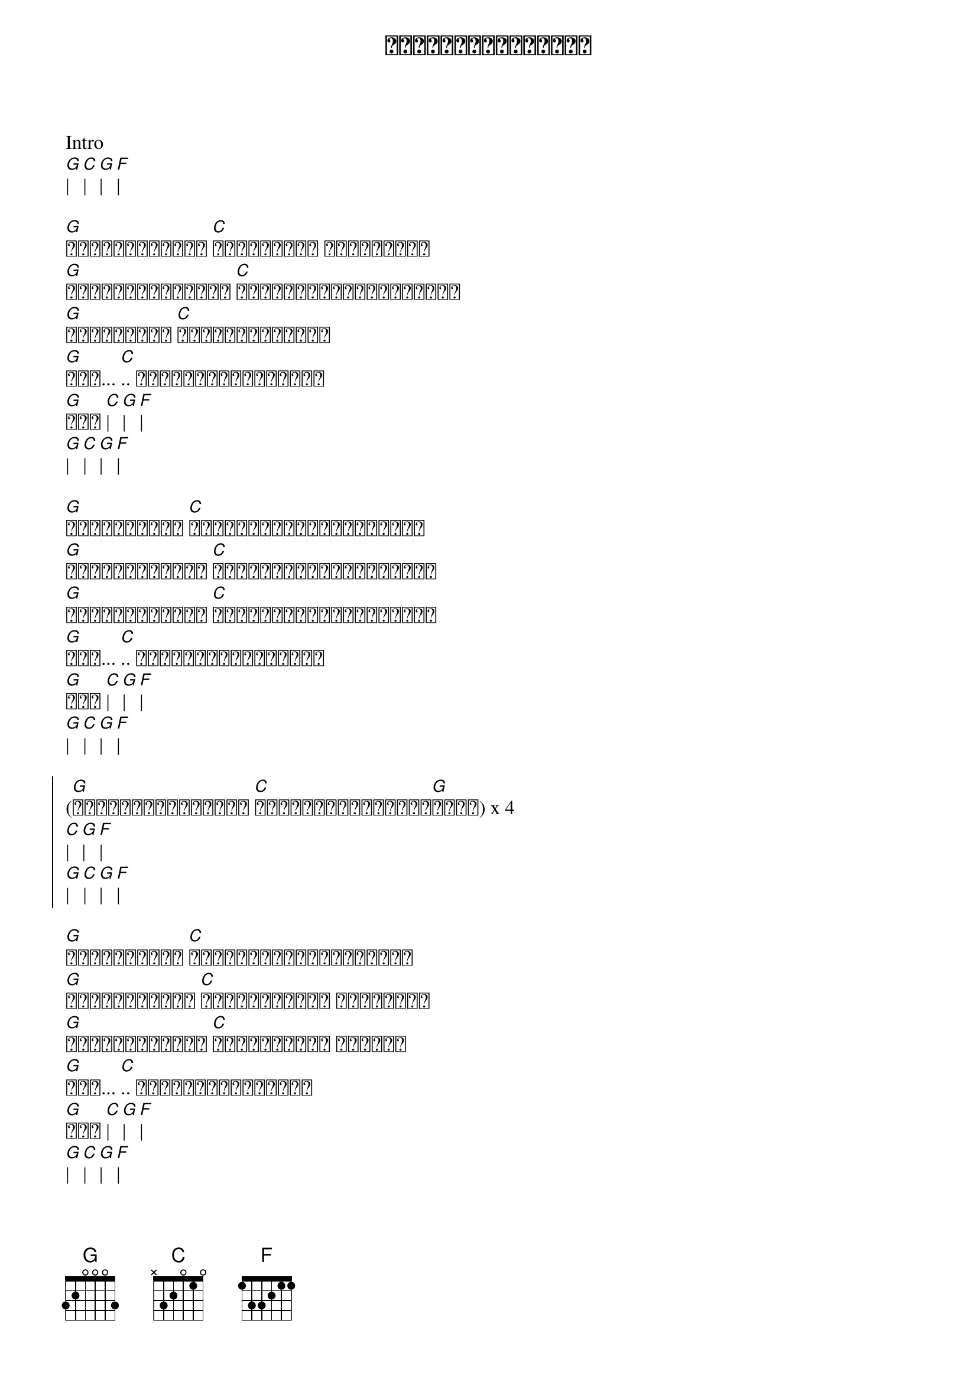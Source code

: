 {title: လွမ်းသူ့အိပ်မက်}
{artist: ထူးအိမ်သင်}

Intro
[G]| [C]| [G]| [F]|

{start_of_verse}
[G]ပန်းပွင့်တွေ [C]လှမ်းလင့် ခြွေသံလား
[G]ပြတင်းတံခါးမှာ [C]နှင်းများလာရိုက်ခတ်
[G]လအရိပ်မှာ [C]ညအိပ်ရာဝင်စဉ်
[G]အို... [C].. တစ်ဆောင်းသစ်ပြန်
[G]ပြီ [C]| [G]| [F]|
[G]| [C]| [G]| [F]|
{end_of_verse}

{start_of_verse}
[G]အသည်းထဲမှာ [C]စွဲမြဲစွာလောင်ကျွမ်း
[G]အနမ်းတစ်ခုဟာ [C]လွမ်းသူ့အိမ်မက်ပေါ့
[G]နှုတ်မဆက်ခင် [C]ရုတ်တရက်ပင်ထွက်သွား
[G]အို... [C].. တစ်ဆောင်းသစ်ပြန်
[G]ပြီ [C]| [G]| [F]|
[G]| [C]| [G]| [F]|
{end_of_verse}

{start_of_chorus}
([G]အနမ်းတစ်ခုအတွက် [C]လွမ်းသူ့အိမ်မက်[G]များ) x 4
[C]| [G]| [F]|
[G]| [C]| [G]| [F]|
{end_of_chorus}

{start_of_verse}
[G]လမ်းထက်မှာ [C]လွမ်းမျက်ရည်စက်များ
[G]အဝေးဆုံးကို [C]ပြေးပုန်းသူ သူ့အတွက်
[G]နှလုံးသားမှာ [C]ဆုံးပါးစွာ ကြေကွဲ
[G]အို... [C].. တစ်ဆောင်သစ်ပြန်
[G]ပြီ [C]| [G]| [F]|
[G]| [C]| [G]| [F]|
{end_of_verse}

{start_of_chorus}
([G]အနမ်းတစ်ခုအတွက် [C]လွမ်းသူ့အိမ်မက်[G]များ) x 4
[C]| [G]| [F]|
[G]| [C]| [G]| [F]|
{end_of_chorus}


{start_of_verse}
[G]ပန်းပွင့်တွေ [C]လှမ်းလင့် ခြွေသံလား
[G]ပြတင်းတံခါးမှာ [C]နှင်းများလာရိုက်ခတ်
[G]လအရိပ်မှာ [C]ညအိပ်ရာဝင်စဉ်
[G]အို... [C].. တစ်ဆောင်းသစ်ပြန်
[G]ပြီ [C]| [G]| [F]|
[G]အို... [C].. တစ်ဆောင်းသစ်ပြန်
[G]ပြီ [C]| [G]| [F]|
[G]အို... [C].. တစ်ဆောင်းသစ်ပြန်
[G]ပြီ [C]| [G]| [F]|
{end_of_verse}
